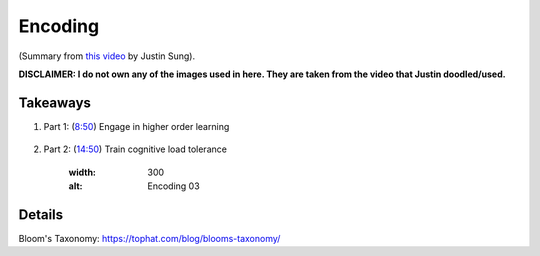 Encoding
##################################

(Summary from `this video <https://www.youtube.com/watch?v=VcT8puLpNKA>`_ by Justin Sung).

**DISCLAIMER: I do not own any of the images used in here. They are taken from the video that Justin doodled/used.**

.. image:: img/007encoding01.png
  :width: 800
  :alt: Encoding 01

Takeaways
====================

#. Part 1: (`8:50 <https://www.youtube.com/watch?v=VcT8puLpNKA&t=530s>`_) Engage in higher order learning 

    .. image:: img/007encoding02.png
      :width: 300
      :alt: Encoding 02

#. Part 2: (`14:50 <https://www.youtube.com/watch?v=VcT8puLpNKA&t=890s>`_) Train cognitive load tolerance

      .. image:: img/007encoding03.png
      :width: 300
      :alt: Encoding 03
      
Details
========================
  
Bloom's Taxonomy: https://tophat.com/blog/blooms-taxonomy/
